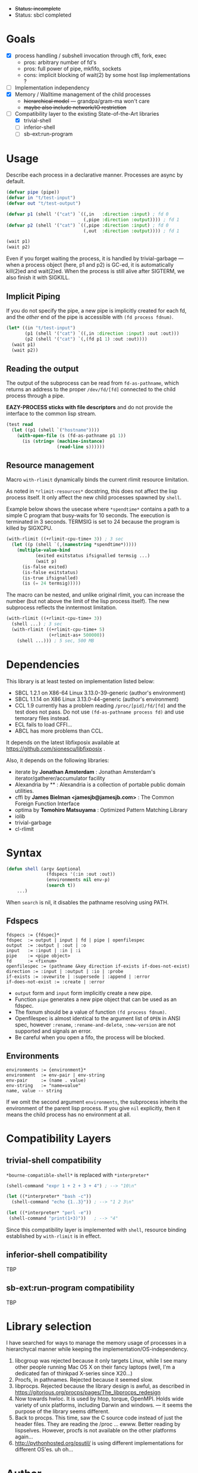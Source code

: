 
#+startup: showall

+ +Status: incomplete+
+ Status: sbcl completed

* Goals

+ [X] process handling / subshell invocation through cffi, fork, exec
  + pros: arbitrary number of fd's
  + pros: full power of pipe, mkfifo, sockets
  + cons: implicit blocking of wait(2) by some host lisp implementations ?
+ [ ] Implementation independency
+ [X] Memory / Walltime management of the child processes
  + +hierarchical model+ --- grandpa/gram-ma won't care
  + +maybe also include network/IO restriction+
+ [-] Compatibility layer to the existing State-of-the-Art libraries 
  + [X] trivial-shell
  + [ ] inferior-shell
  + [ ] sb-ext:run-program

* Usage

Describe each process in a declarative manner.
Processes are async by default.

#+BEGIN_SRC lisp
(defvar pipe (pipe))
(defvar in "t/test-input")
(defvar out "t/test-output")

(defvar p1 (shell '("cat") `((,in   :direction :input) ; fd 0
                             (,pipe :direction :output)))) ; fd 1
(defvar p2 (shell '("cat") `((,pipe :direction :input) ; fd 0
                             (,out  :direction :output)))) ; fd 1

(wait p1)
(wait p2)
#+END_SRC

Even if you forget waiting the process, it is handled by trivial-garbage
--- when a process object (here, p1 and p2) is GC-ed, it is automatically
kill(2)ed and wait(2)ed. When the process is still alive after SIGTERM,
we also finish it with SIGKILL.

** Implicit Piping

If you do not specify the pipe, a new pipe is implicitly created for each
fd, and the /other/ end of the pipe is accessible with =(fd process fdnum)=.

#+BEGIN_SRC lisp
    (let* ((in "t/test-input")
           (p1 (shell '("cat") `((,in :direction :input) :out :out)))
           (p2 (shell '("cat") `(,(fd p1 1) :out :out))))
      (wait p1)
      (wait p2))
#+END_SRC

** Reading the output

The output of the subprocess can be read from =fd-as-pathname=, which
returns an address to the proper =/dev/fd/[fd]= connected to the child
process through a pipe.

*EAZY-PROCESS sticks with file descriptors* and do not provide
the interface to the common lisp stream.

#+BEGIN_SRC lisp
(test read
  (let ((p1 (shell `("hostname"))))
    (with-open-file (s (fd-as-pathname p1 1))
      (is (string= (machine-instance)
                   (read-line s))))))
#+END_SRC

** Resource management

Macro =with-rlimit= dynamically binds the current rlimit
resource limitation. 

As noted in =*rlimit-resources*= docstring, this does not affect the lisp process itself.
It only affect the new child processes spawned by =shell=.

Example below shows the usecase where =*spendtime*= contains a path to a
simple C program that busy-waits for 10 seconds. The execution is
terminated in 3 seconds. TERMSIG is set to 24 because the program
is killed by SIGXCPU.

#+BEGIN_SRC lisp
 (with-rlimit ((+rlimit-cpu-time+ 3)) ; 3 sec
   (let ((p (shell `(,(namestring *spendtime*))))) 
     (multiple-value-bind
            (exited exitstatus ifsignalled termsig ...)
            (wait p)
       (is-false exited)
       (is-false exitstatus)
       (is-true ifsignalled)
       (is (= 24 termsig)))))
#+END_SRC

The macro can be nested, and unlike original rlimit, you can increase the
number (but not above the limit of the lisp process itself).
The new subprocess reflects the inntermost limitation.

#+BEGIN_SRC lisp
(with-rlimit ((+rlimit-cpu-time+ 3))
  (shell ...) ; 3 sec
  (with-rlimit ((+rlimit-cpu-time+ 5)
                (+rlimit-as+ 500000))
    (shell ...))) ; 5 sec, 500 MB
#+END_SRC

* Dependencies
This library is at least tested on implementation listed below:

+ SBCL 1.2.1 on X86-64 Linux 3.13.0-39-generic (author's environment)
+ SBCL 1.1.14 on X86 Linux 3.13.0-44-generic (author's environment)
+ CCL 1.9 currently has a problem reading
  =/proc/[pid]/fd/[fd]= and the test does not pass. Do not use
  =(fd-as-pathname process fd)= and use temorary files instead.
+ ECL fails to load CFFI...
+ ABCL has more problems than CCL.

It depends on the latest libfixposix available at
https://github.com/sionescu/libfixposix .

Also, it depends on the following libraries:

+ iterate by *Jonathan Amsterdam* :
    Jonathan Amsterdam's iterator/gatherer/accumulator facility
+ Alexandria by ** :
    Alexandria is a collection of portable public domain utilities.
+ cffi by *James Bielman  <jamesjb@jamesjb.com>* :
    The Common Foreign Function Interface
+ optima by *Tomohiro Matsuyama* :
    Optimized Pattern Matching Library
+ iolib
+ trivial-garbage
+ cl-rlimit

* Syntax

#+BEGIN_SRC lisp
(defun shell (argv &optional
               (fdspecs '(:in :out :out))
               (environments nil env-p)
               (search t))
    ...)
#+END_SRC

When =search= is nil, it disables the pathname resolving using PATH.

** Fdspecs

: fdspecs := {fdspec}*
: fdspec  := output | input | fd | pipe | openfilespec
: output  := :output | :out | :o
: input   := :input | :in | :i
: pipe    := <pipe object>
: fd      := <fixnum>
: openfilespec := (pathname &key direction if-exists if-does-not-exist)
: direction := :input | :output | :io | :probe
: if-exists := :ovewrite | :supersede | :append | :error
: if-does-not-exist := :create | :error

+ =output= form and =input= form implicitly create a new pipe.
+ Function =pipe= generates a new pipe object that can be used as an fdspec.
+ The fixnum should be a value of function =(fd process fdnum)=.
+ Openfilespec is almost identical to the argument list of =OPEN= in ANSI
  spec, however =:rename=, =:rename-and-delete=, =:new-version= are not
  supported and signals an error.
+ Be careful when you open a fifo, the process will be blocked.

** Environments

: environments := {environment}*
: environment  := env-pair | env-string
: env-pair     := (name . value)
: env-string   := "name=value"
: name, value -- string

If we omit the second argument =environments=,
the subprocess inherits the environment of the parent lisp process.
If you give =nil= explicitly, then it means the child process has no
environment at all.

* Compatibility Layers
** trivial-shell compatibility

=*bourne-compatible-shell*= is replaced with =*interpreter*=

#+BEGIN_SRC lisp
(shell-command "expr 1 + 2 + 3 + 4") ; --> "10\n"

(let ((*interpreter* "bash -c"))
  (shell-command "echo {1..3}")) ; --> "1 2 3\n"

(let ((*interpreter* "perl -e"))
 (shell-command "print(1+3)"))   ; --> "4"
#+END_SRC

Since this compatibility layer is implemented with =shell=,
resource binding established by =with-rlimit= is in effect.

** inferior-shell compatibility

TBP

** sb-ext:run-program compatibility

TBP

* Library selection

I have searched for ways to manage the memory usage of processes in a
hierarchycal manner while keeping the implementation/OS-independency.

1. libcgroup was rejected because it only targets Linux, while I see many
   other people running Mac OS X on their fancy laptops (well, I'm a
   dedicated fan of thinkpad X-series since X20...)
2. Procfs, in pathnames. Rejected because it seemed slow.
3. libprocps. Rejected because the library design is awful, as described in
   https://gitorious.org/procps/pages/The_libprocps_redesign
4. Now towards hwloc. It is used by htop, torque, OpenMPI. Holds wide
   variety of unix platforms, including Darwin and windows. --- it seems
   the purpose of the library seems different.
5. Back to procps. This time, saw the C source code instead of just the
   header files. They are reading the /proc ... ewww. Better reading by
   lispselves. However, procfs is not available on the other platforms again...
6. http://pythonhosted.org/psutil/ is using different implementations for
   different OS'es. uh oh...

* Author

Masataro Asai (guicho2.71828@gmail.com)

* Copyright

Copyright (c) 2014 Masataro Asai (guicho2.71828@gmail.com)

